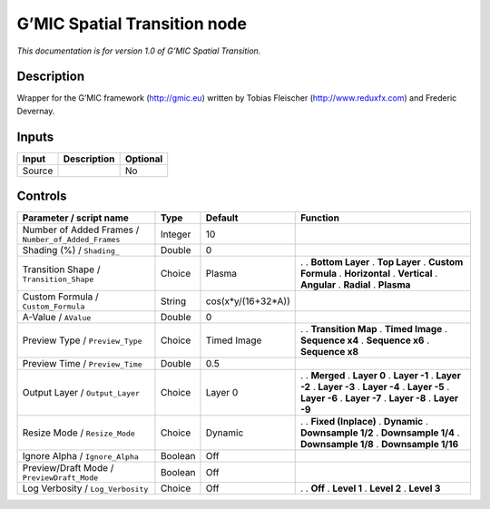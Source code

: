 .. _eu.gmic.SpatialTransition:

G’MIC Spatial Transition node
=============================

*This documentation is for version 1.0 of G’MIC Spatial Transition.*

Description
-----------

Wrapper for the G’MIC framework (http://gmic.eu) written by Tobias Fleischer (http://www.reduxfx.com) and Frederic Devernay.

Inputs
------

====== =========== ========
Input  Description Optional
====== =========== ========
Source             No
====== =========== ========

Controls
--------

.. tabularcolumns:: |>{\raggedright}p{0.2\columnwidth}|>{\raggedright}p{0.06\columnwidth}|>{\raggedright}p{0.07\columnwidth}|p{0.63\columnwidth}|

.. cssclass:: longtable

=================================================== ======= ================== =====================
Parameter / script name                             Type    Default            Function
=================================================== ======= ================== =====================
Number of Added Frames / ``Number_of_Added_Frames`` Integer 10                  
Shading (%) / ``Shading_``                          Double  0                   
Transition Shape / ``Transition_Shape``             Choice  Plasma             .  
                                                                               . **Bottom Layer**
                                                                               . **Top Layer**
                                                                               . **Custom Formula**
                                                                               . **Horizontal**
                                                                               . **Vertical**
                                                                               . **Angular**
                                                                               . **Radial**
                                                                               . **Plasma**
Custom Formula / ``Custom_Formula``                 String  cos(x*y/(16+32*A))  
A-Value / ``AValue``                                Double  0                   
Preview Type / ``Preview_Type``                     Choice  Timed Image        .  
                                                                               . **Transition Map**
                                                                               . **Timed Image**
                                                                               . **Sequence x4**
                                                                               . **Sequence x6**
                                                                               . **Sequence x8**
Preview Time / ``Preview_Time``                     Double  0.5                 
Output Layer / ``Output_Layer``                     Choice  Layer 0            .  
                                                                               . **Merged**
                                                                               . **Layer 0**
                                                                               . **Layer -1**
                                                                               . **Layer -2**
                                                                               . **Layer -3**
                                                                               . **Layer -4**
                                                                               . **Layer -5**
                                                                               . **Layer -6**
                                                                               . **Layer -7**
                                                                               . **Layer -8**
                                                                               . **Layer -9**
Resize Mode / ``Resize_Mode``                       Choice  Dynamic            .  
                                                                               . **Fixed (Inplace)**
                                                                               . **Dynamic**
                                                                               . **Downsample 1/2**
                                                                               . **Downsample 1/4**
                                                                               . **Downsample 1/8**
                                                                               . **Downsample 1/16**
Ignore Alpha / ``Ignore_Alpha``                     Boolean Off                 
Preview/Draft Mode / ``PreviewDraft_Mode``          Boolean Off                 
Log Verbosity / ``Log_Verbosity``                   Choice  Off                .  
                                                                               . **Off**
                                                                               . **Level 1**
                                                                               . **Level 2**
                                                                               . **Level 3**
=================================================== ======= ================== =====================
